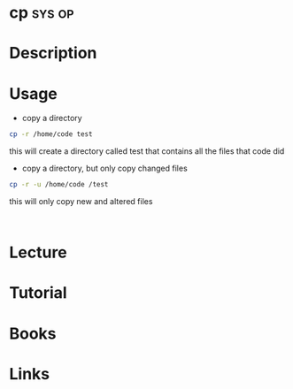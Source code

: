 #+TAGS: sys op


* cp								     :sys:op:
* Description
* Usage
- copy a directory
#+BEGIN_SRC sh
cp -r /home/code test
#+END_SRC
this will create a directory called test that contains all the files that code did

- copy a directory, but only copy changed files
#+BEGIN_SRC sh
cp -r -u /home/code /test
#+END_SRC
this will only copy new and altered files

:
* Lecture
* Tutorial
* Books
* Links
